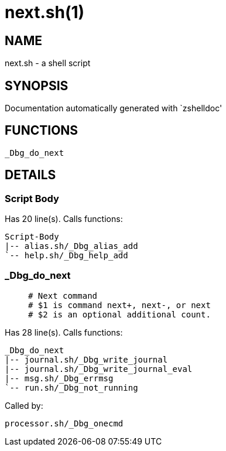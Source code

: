 next.sh(1)
==========
:compat-mode!:

NAME
----
next.sh - a shell script

SYNOPSIS
--------
Documentation automatically generated with `zshelldoc'

FUNCTIONS
---------

 _Dbg_do_next

DETAILS
-------

Script Body
~~~~~~~~~~~

Has 20 line(s). Calls functions:

 Script-Body
 |-- alias.sh/_Dbg_alias_add
 `-- help.sh/_Dbg_help_add

_Dbg_do_next
~~~~~~~~~~~~

____
 # Next command
 # $1 is command next+, next-, or next
 # $2 is an optional additional count.
____

Has 28 line(s). Calls functions:

 _Dbg_do_next
 |-- journal.sh/_Dbg_write_journal
 |-- journal.sh/_Dbg_write_journal_eval
 |-- msg.sh/_Dbg_errmsg
 `-- run.sh/_Dbg_not_running

Called by:

 processor.sh/_Dbg_onecmd

